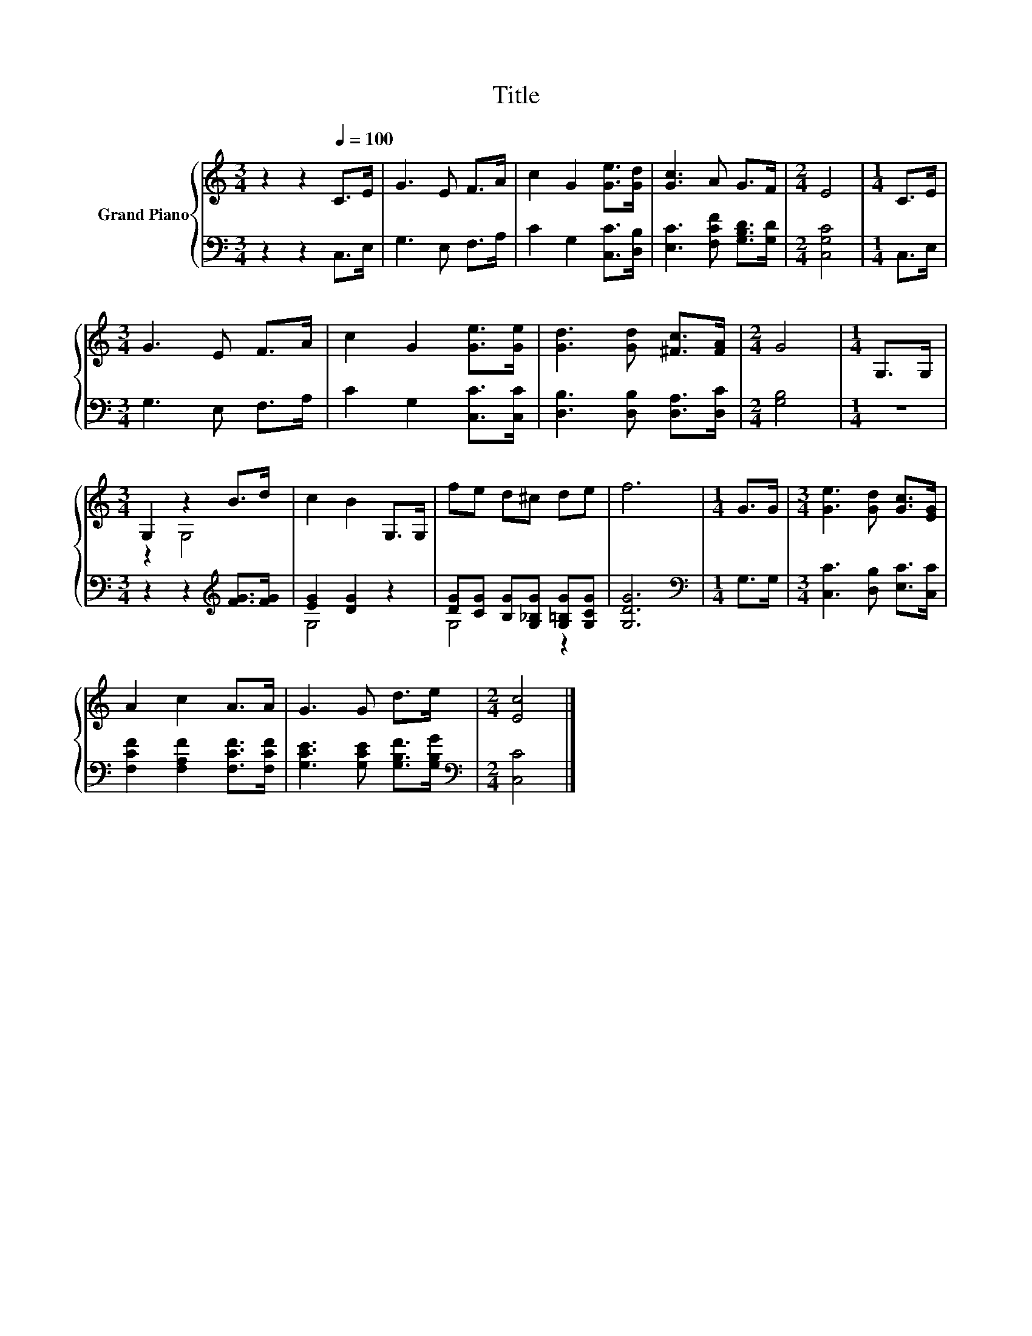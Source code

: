 X:1
T:Title
%%score { ( 1 3 ) | ( 2 4 ) }
L:1/8
M:3/4
K:C
V:1 treble nm="Grand Piano"
V:3 treble 
V:2 bass 
V:4 bass 
V:1
 z2 z2[Q:1/4=100] C>E | G3 E F>A | c2 G2 [Ge]>[Gd] | [Gc]3 A G>F |[M:2/4] E4 |[M:1/4] C>E | %6
[M:3/4] G3 E F>A | c2 G2 [Ge]>[Ge] | [Gd]3 [Gd] [^Fc]>[FA] |[M:2/4] G4 |[M:1/4] G,>G, | %11
[M:3/4] G,2 z2 B>d | c2 B2 G,>G, | fe d^c de | f6 |[M:1/4] G>G |[M:3/4] [Ge]3 [Gd] [Gc]>[EG] | %17
 A2 c2 A>A | G3 G d>e |[M:2/4] [Ec]4 |] %20
V:2
 z2 z2 C,>E, | G,3 E, F,>A, | C2 G,2 [C,C]>[D,B,] | [E,C]3 [F,CF] [G,B,D]>[G,D] |[M:2/4] [C,G,C]4 | %5
[M:1/4] C,>E, |[M:3/4] G,3 E, F,>A, | C2 G,2 [C,C]>[C,C] | [D,B,]3 [D,B,] [D,A,]>[D,C] | %9
[M:2/4] [G,B,]4 |[M:1/4] z2 |[M:3/4] z2 z2[K:treble] [FG]>[FG] | [EG]2 [DG]2 z2 | %13
 [DG][CG] [B,G][G,_B,G] [G,=B,G][G,CG] | [G,DG]6 |[M:1/4][K:bass] G,>G, | %16
[M:3/4] [C,C]3 [D,B,] [E,C]>[C,C] | [F,CF]2 [F,A,F]2 [F,CF]>[F,CF] | %18
 [G,CE]3 [G,CE] [G,B,F]>[G,B,G] |[M:2/4][K:bass] [C,C]4 |] %20
V:3
 x6 | x6 | x6 | x6 |[M:2/4] x4 |[M:1/4] x2 |[M:3/4] x6 | x6 | x6 |[M:2/4] x4 |[M:1/4] x2 | %11
[M:3/4] z2 G,4 | x6 | x6 | x6 |[M:1/4] x2 |[M:3/4] x6 | x6 | x6 |[M:2/4] x4 |] %20
V:4
 x6 | x6 | x6 | x6 |[M:2/4] x4 |[M:1/4] x2 |[M:3/4] x6 | x6 | x6 |[M:2/4] x4 |[M:1/4] x2 | %11
[M:3/4] x4[K:treble] x2 | G,4 z2 | G,4 z2 | x6 |[M:1/4][K:bass] x2 |[M:3/4] x6 | x6 | x6 | %19
[M:2/4][K:bass] x4 |] %20

